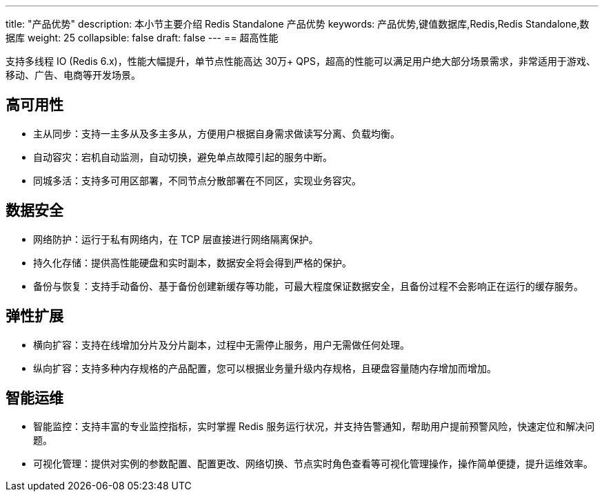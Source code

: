 ---
title: "产品优势"
description: 本小节主要介绍 Redis Standalone 产品优势
keywords: 产品优势,键值数据库,Redis,Redis Standalone,数据库
weight: 25
collapsible: false
draft: false
---
== 超高性能

支持多线程 IO (Redis 6.x)，性能大幅提升，单节点性能高达 30万+ QPS，超高的性能可以满足用户绝大部分场景需求，非常适用于游戏、移动、广告、电商等开发场景。

== 高可用性

* 主从同步：支持一主多从及多主多从，方便用户根据自身需求做读写分离、负载均衡。
* 自动容灾：宕机自动监测，自动切换，避免单点故障引起的服务中断。
* 同城多活：支持多可用区部署，不同节点分散部署在不同区，实现业务容灾。

== 数据安全

* 网络防护：运行于私有网络内，在 TCP 层直接进行网络隔离保护。
* 持久化存储：提供高性能硬盘和实时副本，数据安全将会得到严格的保护。
* 备份与恢复：支持手动备份、基于备份创建新缓存等功能，可最大程度保证数据安全，且备份过程不会影响正在运行的缓存服务。

== 弹性扩展

* 横向扩容：支持在线增加分片及分片副本，过程中无需停止服务，用户无需做任何处理。
* 纵向扩容：支持多种内存规格的产品配置，您可以根据业务量升级内存规格，且硬盘容量随内存增加而增加。

== 智能运维

* 智能监控：支持丰富的专业监控指标，实时掌握 Redis 服务运行状况，并支持告警通知，帮助用户提前预警风险，快速定位和解决问题。
* 可视化管理：提供对实例的参数配置、配置更改、网络切换、节点实时角色查看等可视化管理操作，操作简单便捷，提升运维效率。
